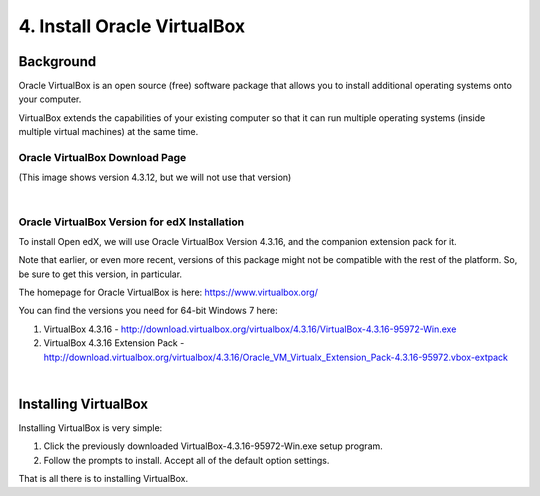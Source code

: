 4. Install Oracle VirtualBox
============================

Background
^^^^^^^^^^

Oracle VirtualBox is an open source (free) software package that allows you to install additional operating systems onto your computer.

VirtualBox extends the capabilities of your existing computer so that it can run multiple operating systems (inside multiple virtual machines) at the same time.

Oracle VirtualBox Download Page
-------------------------------

.. image:: ./_static/VirtualBox.jpg

(This image shows version 4.3.12, but we will not use that version)

|
Oracle VirtualBox Version for edX Installation
---------------------------------------------

To install Open edX, we will use Oracle VirtualBox Version 4.3.16, and the companion extension pack for it.

Note that earlier, or even more recent, versions of this package might not be compatible with the rest of the platform. So, be sure to get this version, in particular.

The homepage for Oracle VirtualBox is here: https://www.virtualbox.org/

You can find the versions you need for 64-bit Windows 7 here:

#. VirtualBox 4.3.16 - http://download.virtualbox.org/virtualbox/4.3.16/VirtualBox-4.3.16-95972-Win.exe 
#. VirtualBox 4.3.16 Extension Pack - http://download.virtualbox.org/virtualbox/4.3.16/Oracle_VM_Virtualx_Extension_Pack-4.3.16-95972.vbox-extpack

|
Installing VirtualBox
^^^^^^^^^^^^^^^^^^^^^

Installing VirtualBox is very simple:

1. Click the previously downloaded VirtualBox-4.3.16-95972-Win.exe setup program.
2. Follow the prompts to install. Accept all of the default option settings.

That is all there is to installing VirtualBox.
